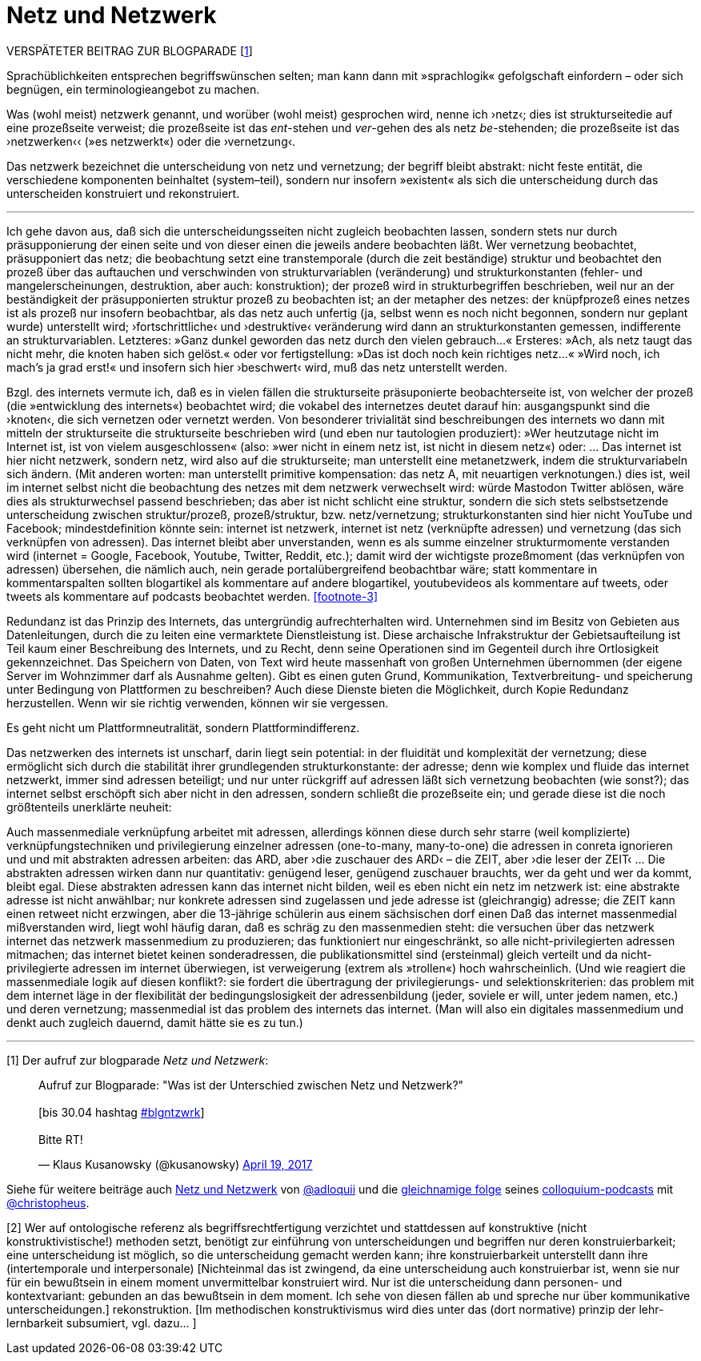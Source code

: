 # Netz und Netzwerk
:hp-tags: netz, netzwerk,
:published_at: 2017-05-04

VERSPÄTETER BEITRAG ZUR BLOGPARADE [<<footnote-1>>]

Sprachüblichkeiten entsprechen begriffswünschen selten; man kann dann mit »sprachlogik« gefolgschaft einfordern – oder sich begnügen, ein terminologieangebot zu machen.

Was (wohl meist) netzwerk genannt, und worüber (wohl meist) gesprochen wird, nenne ich ›netz‹; dies ist strukturseitedie auf eine prozeßseite verweist; die prozeßseite ist das __ent__-stehen und __ver__-gehen des als netz __be__-stehenden; die prozeßseite ist das ›netzwerken‹‹ (»es netzwerkt«) oder die ›vernetzung‹. 

Das netzwerk bezeichnet die unterscheidung von netz und vernetzung; der begriff bleibt abstrakt: nicht feste entität, die verschiedene komponenten beinhaltet (system–teil), sondern nur insofern »existent« als sich die unterscheidung durch das unterscheiden konstruiert und rekonstruiert.  [[footnote-2, 2]] 



---




Ich gehe davon aus, daß sich die unterscheidungsseiten nicht zugleich beobachten lassen, sondern stets nur durch präsupponierung der einen seite und von dieser einen die jeweils andere beobachten läßt. Wer vernetzung beobachtet, präsupponiert das netz; die beobachtung setzt eine transtemporale (durch die zeit beständige) struktur und beobachtet den prozeß über das auftauchen und verschwinden von strukturvariablen (veränderung) und strukturkonstanten (fehler- und mangelerscheinungen, destruktion, aber auch: konstruktion); der prozeß wird in strukturbegriffen beschrieben, weil nur an der beständigkeit der präsupponierten struktur prozeß zu beobachten ist; an der metapher des netzes: der knüpfprozeß eines netzes ist als prozeß nur insofern beobachtbar, als das netz auch unfertig (ja, selbst wenn es noch nicht begonnen, sondern nur geplant wurde) unterstellt wird; ›fortschrittliche‹ und ›destruktive‹ veränderung wird dann an strukturkonstanten gemessen, indifferente an strukturvariablen. Letzteres: »Ganz dunkel geworden das netz durch den vielen gebrauch…« Ersteres: »Ach, als netz taugt das nicht mehr, die knoten haben sich gelöst.« oder vor fertigstellung: »Das ist doch noch kein richtiges netz…« »Wird noch, ich mach’s ja grad erst!« und insofern sich hier ›beschwert‹ wird, muß das netz unterstellt werden.

Bzgl. des internets vermute ich, daß es in vielen fällen die strukturseite präsuponierte beobachterseite ist, von welcher der prozeß (die »entwicklung des internets«) beobachtet wird; die vokabel des internetzes deutet darauf hin: ausgangspunkt sind die ›knoten‹, die sich vernetzen oder vernetzt werden. Von besonderer trivialität sind beschreibungen des internets wo dann mit mitteln der strukturseite die strukturseite beschrieben wird (und eben nur tautologien produziert): »Wer heutzutage nicht im Internet ist, ist von vielem ausgeschlossen« (also: »wer nicht in einem netz ist, ist nicht in diesem netz«) oder: … Das internet ist hier nicht netzwerk, sondern netz, wird also auf die strukturseite; man unterstellt eine metanetzwerk, indem die strukturvariabeln sich ändern. (Mit anderen worten: man unterstellt primitive kompensation: das netz A, mit neuartigen verknotungen.) dies ist, weil im internet selbst nicht die beobachtung des netzes mit dem netzwerk verwechselt wird: würde Mastodon Twitter ablösen, wäre dies als strukturwechsel passend beschrieben; das aber ist nicht schlicht eine struktur, sondern die sich stets selbstsetzende unterscheidung zwischen struktur/prozeß, prozeß/struktur, bzw. netz/vernetzung; strukturkonstanten sind hier nicht YouTube und Facebook; mindestdefinition könnte sein: internet ist netzwerk, internet ist netz (verknüpfte adressen) und vernetzung (das sich verknüpfen von adressen). Das internet bleibt aber unverstanden, wenn es als summe einzelner strukturmomente verstanden wird (internet = Google, Facebook, Youtube, Twitter, Reddit, etc.); damit wird der wichtigste prozeßmoment (das verknüpfen von adressen) übersehen, die nämlich auch, nein gerade portalübergreifend beobachtbar wäre; statt kommentare in kommentarspalten sollten blogartikel als kommentare auf andere blogartikel, youtubevideos als kommentare auf tweets, oder tweets als kommentare auf podcasts beobachtet werden. <<footnote-3>>

Redundanz ist das Prinzip des Internets, das untergründig aufrechterhalten wird. Unternehmen sind im Besitz von Gebieten aus Datenleitungen, durch die zu leiten eine vermarktete Dienstleistung ist. Diese archaische Infrakstruktur der Gebietsaufteilung ist Teil kaum einer Beschreibung des Internets, und zu Recht, denn seine Operationen sind im Gegenteil durch ihre Ortlosigkeit gekennzeichnet. Das Speichern von Daten, von Text wird heute massenhaft von großen Unternehmen übernommen (der eigene Server im Wohnzimmer darf als Ausnahme gelten). Gibt es einen guten Grund, Kommunikation, Textverbreitung- und speicherung unter Bedingung von Plattformen zu beschreiben? Auch diese Dienste bieten die Möglichkeit, durch Kopie Redundanz herzustellen. Wenn wir sie richtig verwenden, können wir sie vergessen.

Es geht nicht um Plattformneutralität, sondern Plattformindifferenz.



Das netzwerken des internets ist unscharf, darin liegt sein potential: in der fluidität und komplexität der vernetzung; diese ermöglicht sich durch die stabilität ihrer grundlegenden strukturkonstante: der adresse; denn wie komplex und fluide das internet netzwerkt, immer sind adressen beteiligt; und nur unter rückgriff auf adressen läßt sich vernetzung beobachten (wie sonst?); das internet selbst erschöpft sich aber nicht in den adressen, sondern schließt die prozeßseite ein; und gerade diese ist die noch größtenteils unerklärte neuheit:

Auch massenmediale verknüpfung arbeitet mit adressen, allerdings können diese durch sehr starre (weil komplizierte) verknüpfungstechniken und privilegierung einzelner adressen (one-to-many, many-to-one) die adressen in conreta ignorieren und und mit abstrakten adressen arbeiten: das ARD, aber ›die zuschauer des ARD‹ – die ZEIT, aber ›die leser der ZEIT‹ … Die abstrakten adressen wirken dann nur quantitativ: genügend leser, genügend zuschauer brauchts, wer da geht und wer da kommt, bleibt egal. Diese abstrakten adressen kann das internet nicht bilden, weil es eben nicht ein netz im netzwerk ist: eine abstrakte adresse ist nicht anwählbar; nur konkrete adressen sind zugelassen und jede adresse ist (gleichrangig) adresse; die ZEIT kann einen retweet nicht erzwingen, aber die 13-jährige schülerin aus einem sächsischen dorf einen Daß das internet massenmedial mißverstanden wird, liegt wohl häufig daran, daß es schräg zu den massenmedien steht: die versuchen über das netzwerk internet das netzwerk massenmedium zu produzieren; das funktioniert nur eingeschränkt, so alle nicht-privilegierten adressen mitmachen; das internet bietet keinen sonderadressen, die publikationsmittel sind (ersteinmal) gleich verteilt und da nicht-privilegierte adressen im internet überwiegen, ist verweigerung (extrem als »trollen«) hoch wahrscheinlich. (Und wie reagiert die massenmediale logik auf diesen konflikt?: sie fordert die übertragung der privilegierungs- und selektionskriterien: das problem mit dem internet läge in der flexibilität der bedingungslosigkeit der adressenbildung (jeder, soviele er will, unter jedem namen, etc.) und deren vernetzung; massenmedial ist das problem des internets das internet. (Man will also ein digitales massenmedium und denkt auch zugleich dauernd, damit hätte sie es zu tun.)

---

[[footnote-1, 1]] [1] Der aufruf zur blogparade _Netz und Netzwerk_:

++++
<blockquote class="twitter-tweet" data-partner="tweetdeck"><p lang="de" dir="ltr">Aufruf zur Blogparade: &quot;Was ist der Unterschied zwischen Netz und Netzwerk?&quot;<br><br>[bis 30.04 hashtag <a href="https://twitter.com/hashtag/blgntzwrk?src=hash">#blgntzwrk</a>]<br><br>Bitte RT!</p>&mdash; Klaus Kusanowsky (@kusanowsky) <a href="https://twitter.com/kusanowsky/status/854803923751890944">April 19, 2017</a></blockquote>
<script async src="//platform.twitter.com/widgets.js" charset="utf-8"></script>
++++

Siehe für weitere beiträge auch http://professio.ifwo.eu[Netz und Netzwerk] von http://twitter.com/adloquii[@adloquii] und die https://colloquium.ifwo.eu/2017/04/30/netz-und-netzwerk/[gleichnamige folge] seines https://colloquium.ifwo.eu[colloquium-podcasts] mit http://twitter.com/christopheus[@christopheus].

[[footnote-2, 2]] [2] Wer auf ontologische referenz als begriffsrechtfertigung verzichtet und stattdessen auf konstruktive (nicht konstruktivistische!) methoden setzt, benötigt zur einführung von unterscheidungen und begriffen nur deren konstruierbarkeit;  eine unterscheidung ist möglich, so die unterscheidung gemacht werden kann; ihre konstruierbarkeit unterstellt dann ihre (intertemporale und interpersonale) [Nichteinmal das ist zwingend, da eine unterscheidung auch konstruierbar ist, wenn sie nur für ein bewußtsein in einem moment unvermittelbar konstruiert wird. Nur ist die unterscheidung dann personen- und kontextvariant: gebunden an das bewußtsein in dem moment. Ich sehe von diesen fällen ab und spreche nur über kommunikative unterscheidungen.] rekonstruktion. [Im methodischen konstruktivismus wird dies unter das (dort normative) prinzip der lehr-lernbarkeit subsumiert, vgl. dazu… ]